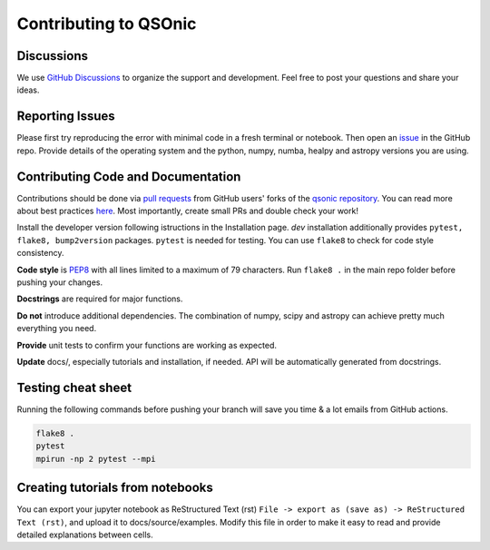 Contributing to QSOnic
======================

Discussions
-----------

We use `GitHub Discussions <https://github.com/p-slash/qsonic/discussions>`_ to organize the support and development. Feel free to post your questions and share your ideas.

Reporting Issues
----------------

Please first try reproducing the error with minimal code in a fresh terminal or notebook. Then open an `issue <https://github.com/p-slash/qsonic/issues>`_ in the GitHub repo. Provide details of the operating system and the python, numpy, numba, healpy and astropy versions you are using.

Contributing Code and Documentation
-----------------------------------

Contributions should be done via `pull requests <https://help.github.com/en/github/collaborating-with-issues-and-pull-requests/about-pull-requests>`_ from GitHub users' forks of the `qsonic repository <https://github.com/p-slash/qsonic>`_. You can read more about best practices `here <https://docs.github.com/en/pull-requests/collaborating-with-pull-requests/getting-started/best-practices-for-pull-requests>`_. Most importantly, create small PRs and double check your work!


Install the developer version following istructions in the Installation page. `dev` installation additionally provides ``pytest, flake8, bump2version`` packages. ``pytest`` is needed for testing. You can use ``flake8`` to check for code style consistency.

**Code style** is `PEP8 <https://peps.python.org/pep-0008/>`_ with all lines limited to a maximum of 79 characters. Run ``flake8 .`` in the main repo folder before pushing your changes.

**Docstrings** are required for major functions.

**Do not** introduce additional dependencies. The combination of numpy, scipy and astropy can achieve pretty much everything you need.

**Provide** unit tests to confirm your functions are working as expected.

**Update** docs/, especially tutorials and installation, if needed. API will be automatically generated from docstrings.

Testing cheat sheet
-------------------

Running the following commands before pushing your branch will save you time & a lot emails from GitHub actions.

.. code:: shell

    flake8 .
    pytest
    mpirun -np 2 pytest --mpi

Creating tutorials from notebooks
---------------------------------

You can export your jupyter notebook as ReStructured Text (rst) ``File -> export as (save as) -> ReStructured Text (rst)``, and upload it to docs/source/examples. Modify this file in order to make it easy to read and provide detailed explanations between cells.
